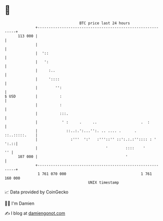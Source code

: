 * 👋

#+begin_example
                                     BTC price last 24 hours                    
                 +------------------------------------------------------------+ 
         113 000 |                                                            | 
                 |                                                            | 
                 |  '::                                                       | 
                 |   ':                                                       | 
                 |     :..                                                    | 
                 |     '::::                                                  | 
                 |        '':                                                 | 
   $ USD         |          :                                                 | 
                 |          :                                                 | 
                 |          :::.                                              | 
                 |           ' :     .     ..                    .  :         | 
                 |             ::..:.':...'':. .. .... .      . ::..:::::.    | 
                 |               :'''  ':'   :'''::'' ::':.:.:'':::: : ' ':.::| 
                 |                               '        ::::    '        '' | 
         107 000 |                                        '                   | 
                 +------------------------------------------------------------+ 
                  1 761 070 000                                  1 761 160 000  
                                         UNIX timestamp                         
#+end_example
📈 Data provided by CoinGecko

🧑‍💻 I'm Damien

✍️ I blog at [[https://www.damiengonot.com][damiengonot.com]]
